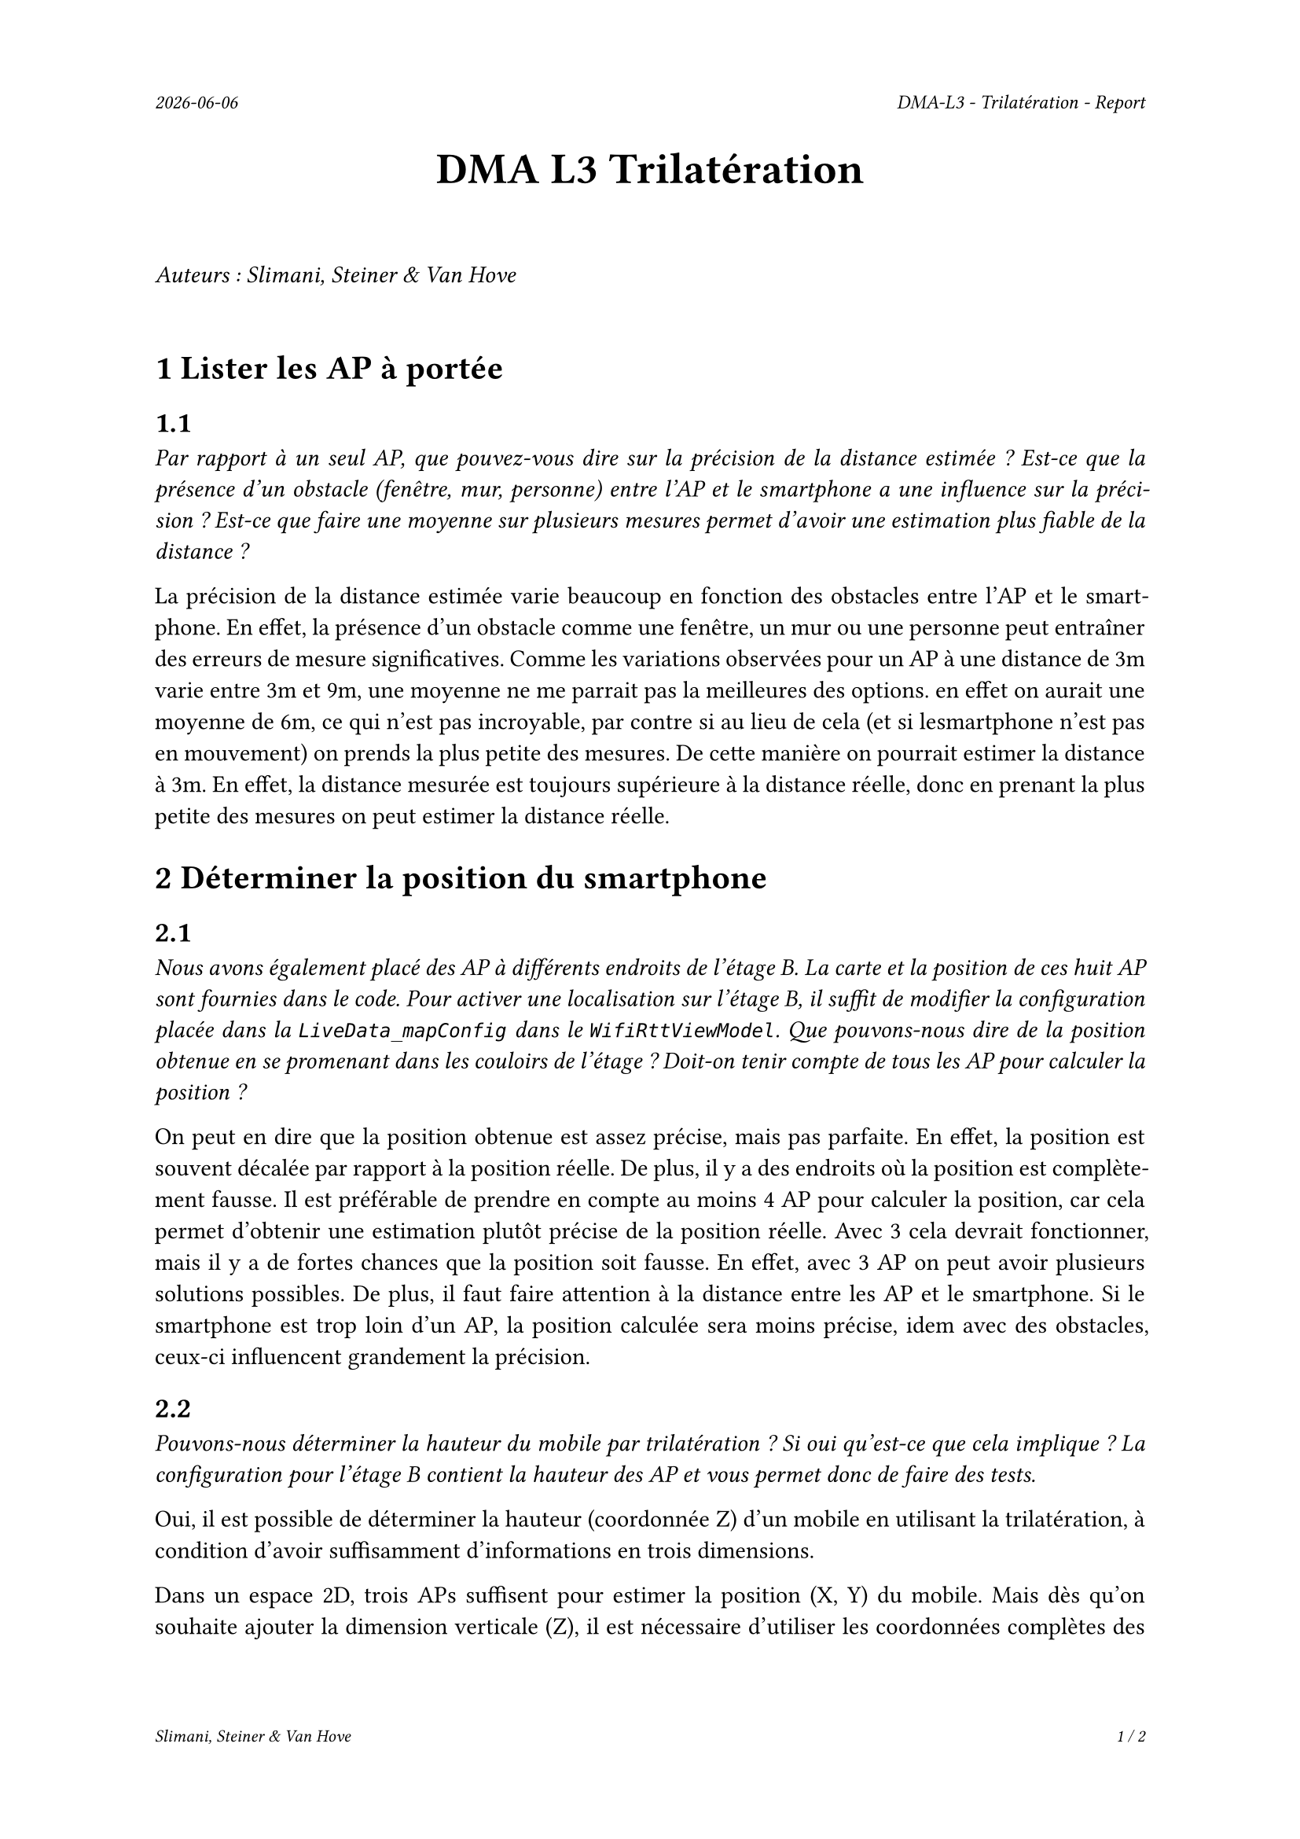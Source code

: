#set page(
  header: align(right)[
    #set text(9pt)
    _#datetime.today().display()_
    #h(1fr)
    _DMA-L3 - Trilatération - Report_
  ],
  footer: [
    #set align(right)
    #set text(8pt)
    _Slimani, Steiner & Van Hove_
    #h(1fr)
    _#context(
      counter(page).display(
        "1 / 1",
        both: true,
      )
    )_
  ]
)

#set par(justify: true)

#align(center, text(20pt)[
  *DMA L3 Trilatération*
])
 
\
_Auteurs : Slimani, Steiner & Van Hove_
\
\

= 1 Lister les AP à portée
== 1.1
_Par rapport à un seul AP, que pouvez-vous dire sur la précision de la distance estimée ? Est-ce que la présence d'un obstacle (fenêtre, mur, personne) entre l'AP et le smartphone a une influence sur la précision ? Est-ce que faire une moyenne sur plusieurs mesures permet d'avoir une estimation plus fiable de la distance ?_

La précision de la distance estimée varie beaucoup en fonction des obstacles entre l'AP et le smartphone. En effet, la présence d'un obstacle comme une fenêtre, un mur ou une personne peut entraîner des erreurs de mesure significatives.
Comme les variations observées pour un AP à une distance de 3m varie entre 3m et 9m, une moyenne ne me parrait pas la meilleures des options. en effet on aurait une moyenne de 6m, ce qui n'est pas incroyable, par contre si au lieu de cela (et si lesmartphone n'est pas en mouvement) on prends la plus petite des mesures. De cette manière on pourrait estimer la distance à 3m. En effet, la distance mesurée est toujours supérieure à la distance réelle, donc en prenant la plus petite des mesures on peut estimer la distance réelle.

= 2 Déterminer la position du smartphone

== 2.1
_Nous avons également placé des AP à différents endroits de l'étage B. La carte et la position de ces huit AP sont fournies dans le code. Pour activer une localisation sur l'étage B, il suffit de modifier la configuration placée dans la `LiveData_mapConfig` dans le `WifiRttViewModel`. Que pouvons-nous dire de la position obtenue en se promenant dans les couloirs de l'étage ? Doit-on tenir compte de tous les AP pour calculer la position ?_

On peut en dire que la position obtenue est assez précise, mais pas parfaite. En effet, la position est souvent décalée par rapport à la position réelle. De plus, il y a des endroits où la position est complètement fausse. Il est préférable de prendre en compte au moins 4 AP pour calculer la position, car cela permet d'obtenir une estimation plutôt précise de la position réelle. Avec 3 cela devrait fonctionner, mais il y a de fortes chances que la position soit fausse. En effet, avec 3 AP on peut avoir plusieurs solutions possibles. De plus, il faut faire attention à la distance entre les AP et le smartphone. Si le smartphone est trop loin d'un AP, la position calculée sera moins précise, idem avec des obstacles, ceux-ci influencent grandement la précision. 

== 2.2
_Pouvons-nous déterminer la hauteur du mobile par trilatération ? Si oui qu'est-ce que cela implique ? La configuration pour l'étage B contient la hauteur des AP et vous permet donc de faire des tests._

Oui, il est possible de déterminer la hauteur (coordonnée Z) d’un mobile en utilisant la trilatération, à condition d’avoir suffisamment d’informations en trois dimensions.

Dans un espace 2D, trois APs suffisent pour estimer la position (X, Y) du mobile. Mais dès qu’on souhaite ajouter la dimension verticale (Z), il est nécessaire d’utiliser les coordonnées complètes  des points d’accès (X, Y, Z) et de disposer d’au moins quatre points d’accès placés à des hauteurs différentes pour permettre une estimation fiable.

Cela implique que chaque point d’accès doit être précisément localisé, y compris en hauteur. La qualité de l’estimation dépendra également de la disposition des APs dans l’espace : plus ils sont répartis sur des hauteurs variées et dans différentes directions, plus la trilatération en 3D sera précise.

Dans le cas de la configuration du bâtiment B, la hauteur des points d’accès est connue, ce qui rend techniquement possible l’estimation de la position 3D complète (X, Y, Z) du mobile. Il est donc envisageable de mettre en place une trilatération tridimensionnelle pour localiser un utilisateur non seulement en surface, mais aussi en hauteur.

